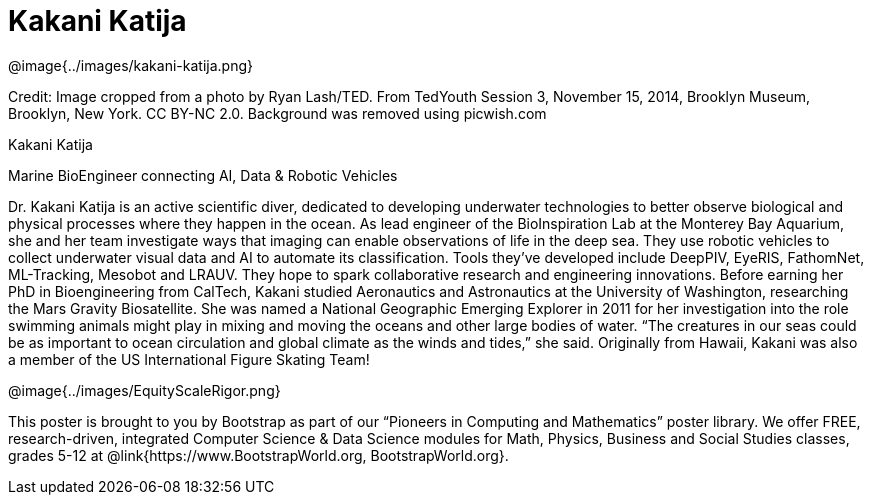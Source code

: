 = Kakani Katija

++++
<style>
@import url("../../../lib/pioneers.css");
</style>
++++

[.posterImage]
@image{../images/kakani-katija.png}

[.credit]
Credit: Image cropped from a photo by Ryan Lash/TED. From TedYouth Session 3, November 15, 2014, Brooklyn Museum, Brooklyn, New York. CC BY-NC 2.0. Background was removed using picwish.com

[.name]
Kakani Katija

[.title]
Marine BioEngineer connecting AI, Data & Robotic Vehicles

[.text]
Dr. Kakani Katija is an active scientific diver, dedicated to developing underwater technologies to better observe biological and physical processes where they happen in the ocean. As lead engineer of the BioInspiration Lab at the Monterey Bay Aquarium, she and her team investigate ways that imaging can enable observations of life in the deep sea. They use robotic vehicles to collect underwater visual data and AI to automate its classification. Tools they've developed include DeepPIV, EyeRIS, FathomNet, ML-Tracking, Mesobot and LRAUV. They hope to spark collaborative research and engineering innovations. Before earning her PhD in Bioengineering from CalTech, Kakani studied Aeronautics and Astronautics at the University of Washington, researching the Mars Gravity Biosatellite.  She was named a National Geographic Emerging Explorer in 2011 for her investigation into the role swimming animals might play in mixing and moving the oceans and other large bodies of water. “The creatures in our seas could be as important to ocean circulation and global climate as the winds and tides,” she said. Originally from Hawaii, Kakani was also a member of the US International Figure Skating Team!

[.footer]
--
@image{../images/EquityScaleRigor.png}

This poster is brought to you by Bootstrap as part of our “Pioneers in Computing and Mathematics” poster library. We offer FREE, research-driven, integrated Computer Science & Data Science modules for Math, Physics, Business and Social Studies classes, grades 5-12 at @link{https://www.BootstrapWorld.org, BootstrapWorld.org}.
--
